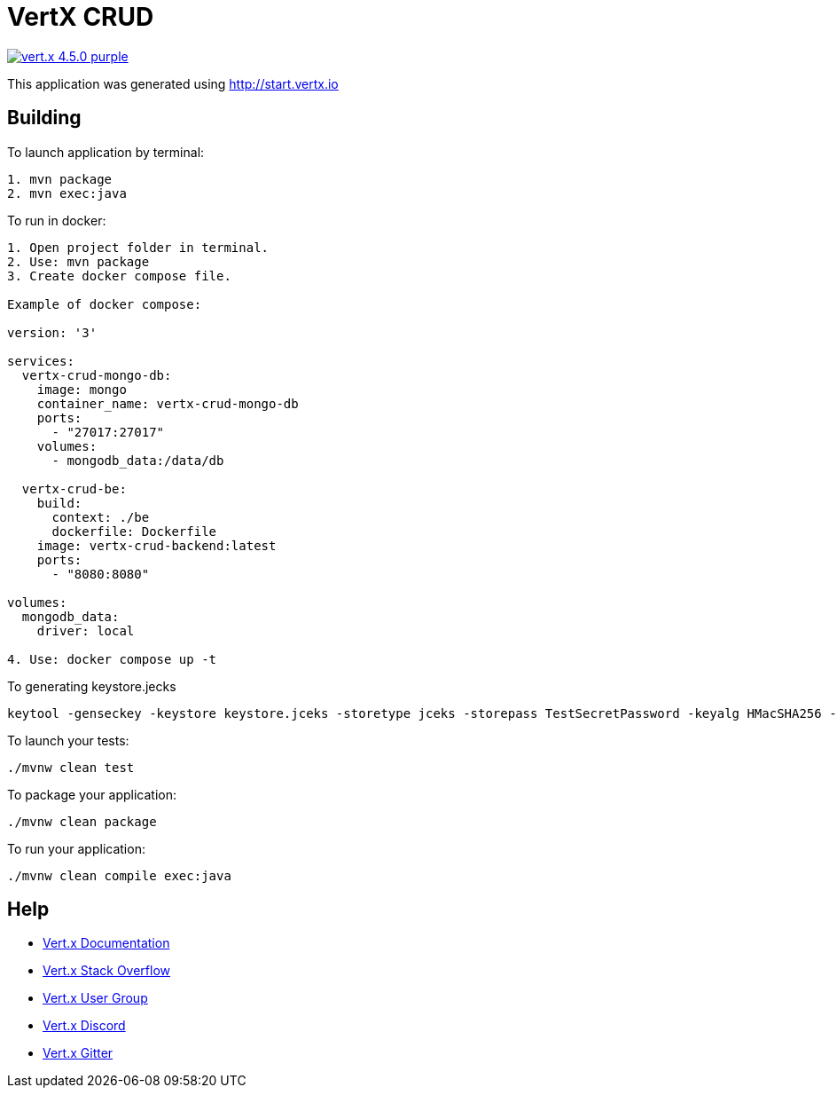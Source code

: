 = VertX CRUD

image:https://img.shields.io/badge/vert.x-4.5.0-purple.svg[link="https://vertx.io"]

This application was generated using http://start.vertx.io

== Building

To launch application by terminal:
```
1. mvn package
2. mvn exec:java
```

To run in docker:
```
1. Open project folder in terminal.
2. Use: mvn package
3. Create docker compose file.

Example of docker compose:

version: '3'

services:
  vertx-crud-mongo-db:
    image: mongo
    container_name: vertx-crud-mongo-db
    ports:
      - "27017:27017"
    volumes:
      - mongodb_data:/data/db

  vertx-crud-be:
    build:
      context: ./be
      dockerfile: Dockerfile
    image: vertx-crud-backend:latest
    ports:
      - "8080:8080"

volumes:
  mongodb_data:
    driver: local

4. Use: docker compose up -t
```

To generating keystore.jecks
```
keytool -genseckey -keystore keystore.jceks -storetype jceks -storepass TestSecretPassword -keyalg HMacSHA256 -keysize 2048 -alias HS256 -keypass TestSecretPassword
```

To launch your tests:
```
./mvnw clean test
```

To package your application:
```
./mvnw clean package
```

To run your application:
```
./mvnw clean compile exec:java
```

== Help

* https://vertx.io/docs/[Vert.x Documentation]
* https://stackoverflow.com/questions/tagged/vert.x?sort=newest&pageSize=15[Vert.x Stack Overflow]
* https://groups.google.com/forum/?fromgroups#!forum/vertx[Vert.x User Group]
* https://discord.gg/6ry7aqPWXy[Vert.x Discord]
* https://gitter.im/eclipse-vertx/vertx-users[Vert.x Gitter]


